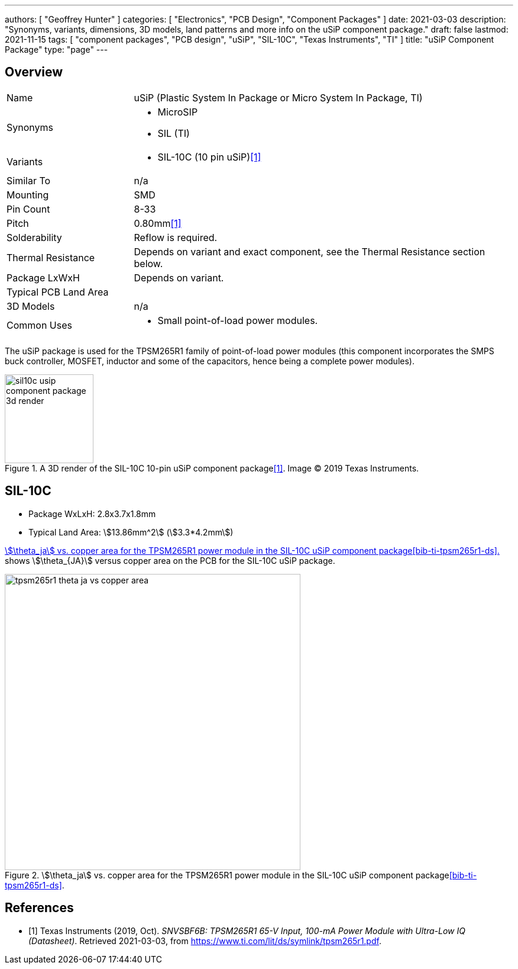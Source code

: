 ---
authors: [ "Geoffrey Hunter" ]
categories: [ "Electronics", "PCB Design", "Component Packages" ]
date: 2021-03-03
description: "Synonyms, variants, dimensions, 3D models, land patterns and more info on the uSiP component package."
draft: false
lastmod: 2021-11-15
tags: [ "component packages", "PCB design", "uSiP", "SIL-10C", "Texas Instruments", "TI" ]
title: "uSiP Component Package"
type: "page"
---

== Overview

[cols="1,3"]
|===
| Name
| uSiP (Plastic System In Package or Micro System In Package, TI)

| Synonyms
a|
* MicroSIP
* SIL (TI)

| Variants
a|
* SIL-10C (10 pin uSiP)<<bib-ti-tpsm265r1-ds>>

| Similar To
| n/a

| Mounting
| SMD

| Pin Count
| 8-33

| Pitch
a| 0.80mm<<bib-ti-tpsm265r1-ds>>

| Solderability
| Reflow is required.

| Thermal Resistance
| Depends on variant and exact component, see the Thermal Resistance section below.

| Package LxWxH
| Depends on variant.

| Typical PCB Land Area
| 

| 3D Models
a| n/a

| Common Uses
a|
* Small point-of-load power modules.
|===

The uSiP package is used for the TPSM265R1 family of point-of-load power modules (this component incorporates the SMPS buck controller, MOSFET, inductor and some of the capacitors, hence being a complete power modules).

.A 3D render of the SIL-10C 10-pin uSiP component package<<bib-ti-tpsm265r1-ds>>. Image © 2019 Texas Instruments.
image::sil10c-usip-component-package-3d-render.png[width=150px]

== SIL-10C

* Package WxLxH: 2.8x3.7x1.8mm
* Typical Land Area: stem:[13.86mm^2] (stem:[3.3*4.2mm])

<<tpsm265r1-theta-ja-vs-copper-area>> shows stem:[\theta_{JA}] versus copper area on the PCB for the SIL-10C uSiP package.

[[tpsm265r1-theta-ja-vs-copper-area]]
.stem:[\theta_ja] vs. copper area for the TPSM265R1 power module in the SIL-10C uSiP component package<<bib-ti-tpsm265r1-ds>>.
image::tpsm265r1-theta-ja-vs-copper-area.png[width=500px]

[bibliography]
== References

* [[[bib-ti-tpsm265r1-ds, 1]]] Texas Instruments (2019, Oct). _SNVSBF6B: TPSM265R1 65-V Input, 100-mA Power Module with Ultra-Low IQ (Datasheet)_. Retrieved 2021-03-03, from https://www.ti.com/lit/ds/symlink/tpsm265r1.pdf.
